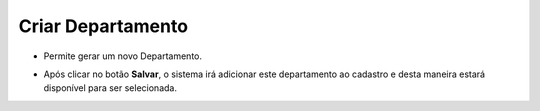 Criar Departamento
##################
- Permite gerar um novo Departamento.

|imagem25|

- Após clicar no botão **Salvar**, o sistema irá adicionar este departamento ao cadastro e desta maneira estará disponível para ser selecionada.

.. |imagem25| image:: imagens/Referencias_25.png
